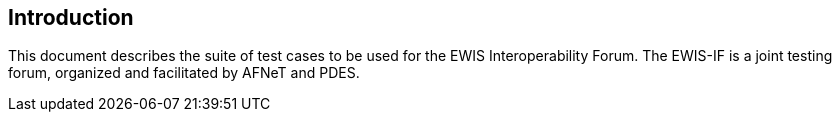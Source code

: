 == Introduction

This document describes the suite of test cases to be used for the EWIS
Interoperability Forum. The EWIS-IF is a joint testing forum, organized and
facilitated by AFNeT and PDES.
